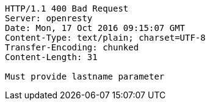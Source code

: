 [source,http,options="nowrap"]
----
HTTP/1.1 400 Bad Request
Server: openresty
Date: Mon, 17 Oct 2016 09:15:07 GMT
Content-Type: text/plain; charset=UTF-8
Transfer-Encoding: chunked
Content-Length: 31

Must provide lastname parameter
----